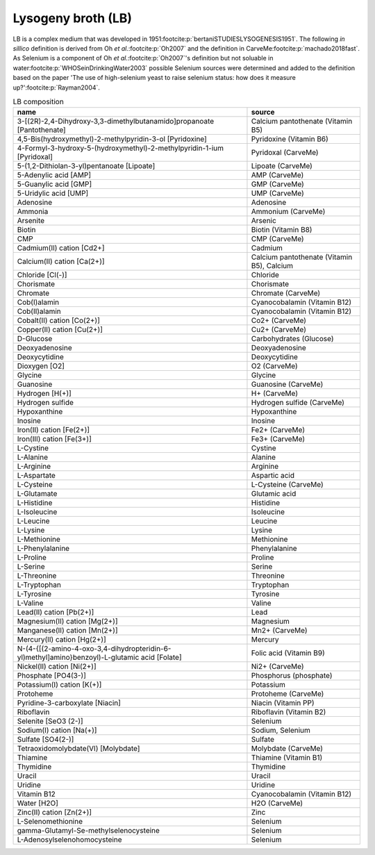 Lysogeny broth (LB)
^^^^^^^^^^^^^^^^^^^
LB is a complex medium that was developed in 1951\ :footcite:p:`bertaniSTUDIESLYSOGENESIS1951`. The following *in 
sillico* definition is derived from Oh *et al.*:footcite:p:`Oh2007` and the definition in CarveMe\ 
:footcite:p:`machado2018fast`. As Selenium is a component of Oh *et al.*:footcite:p:`Oh2007`'s definition but not 
soluable in water\ :footcite:p:`WHOSeinDrinkingWater2003` possible Selenium sources were determined and added to the 
definition based on the paper 'The use of high-selenium yeast to raise selenium status: how does it measure up?'\ 
:footcite:p:`Rayman2004`.

.. list-table:: LB composition
  :name: lb_comp
  :align: center
  :widths: 54 26
  :header-rows: 1
  :class: no-scrollbar-table

  * - name
    - source
  * - 3-[(2R)-2,4-Dihydroxy-3,3-dimethylbutanamido]propanoate [Pantothenate]
    - Calcium pantothenate (Vitamin B5)
  * - 4,5-Bis(hydroxymethyl)-2-methylpyridin-3-ol [Pyridoxine]
    - Pyridoxine (Vitamin B6)
  * - 4-Formyl-3-hydroxy-5-(hydroxymethyl)-2-methylpyridin-1-ium [Pyridoxal]
    - Pyridoxal (CarveMe)
  * - 5-(1,2-Dithiolan-3-yl)pentanoate [Lipoate]
    - Lipoate (CarveMe)
  * - 5-Adenylic acid [AMP]
    - AMP (CarveMe)
  * - 5-Guanylic acid [GMP]
    - GMP (CarveMe)
  * - 5-Uridylic acid [UMP]
    - UMP (CarveMe)
  * - Adenosine
    - Adenosine
  * - Ammonia
    - Ammonium (CarveMe)
  * - Arsenite
    - Arsenic
  * - Biotin
    - Biotin (Vitamin B8)
  * - CMP
    - CMP (CarveMe)
  * - Cadmium(II) cation [Cd2+]
    - Cadmium
  * - Calcium(II) cation [Ca(2+)]
    - Calcium pantothenate (Vitamin B5), Calcium
  * - Chloride [Cl(-)]
    - Chloride
  * - Chorismate
    - Chorismate
  * - Chromate
    - Chromate (CarveMe)
  * - Cob(I)alamin
    - Cyanocobalamin (Vitamin B12)
  * - Cob(II)alamin
    - Cyanocobalamin (Vitamin B12)
  * - Cobalt(II) cation [Co(2+)]
    - Co2+ (CarveMe)
  * - Copper(II) cation [Cu(2+)]
    - Cu2+ (CarveMe)
  * - D-Glucose
    - Carbohydrates (Glucose)
  * - Deoxyadenosine
    - Deoxyadenosine
  * - Deoxycytidine
    - Deoxycytidine
  * - Dioxygen [O2]
    - O2 (CarveMe)
  * - Glycine
    - Glycine
  * - Guanosine
    - Guanosine (CarveMe)
  * - Hydrogen [H(+)]
    - H+ (CarveMe)
  * - Hydrogen sulfide
    - Hydrogen sulfide (CarveMe)
  * - Hypoxanthine
    - Hypoxanthine
  * - Inosine
    - Inosine
  * - Iron(II) cation [Fe(2+)]
    - Fe2+ (CarveMe)
  * - Iron(III) cation [Fe(3+)]
    - Fe3+ (CarveMe)
  * - L-Cystine
    - Cystine
  * - L-Alanine
    - Alanine
  * - L-Arginine
    - Arginine
  * - L-Aspartate
    - Aspartic acid
  * - L-Cysteine
    - L-Cysteine (CarveMe)
  * - L-Glutamate
    - Glutamic acid
  * - L-Histidine
    - Histidine
  * - L-Isoleucine
    - Isoleucine
  * - L-Leucine
    - Leucine
  * - L-Lysine
    - Lysine
  * - L-Methionine
    - Methionine
  * - L-Phenylalanine
    - Phenylalanine
  * - L-Proline
    - Proline
  * - L-Serine
    - Serine
  * - L-Threonine
    - Threonine
  * - L-Tryptophan
    - Tryptophan
  * - L-Tyrosine
    - Tyrosine
  * - L-Valine
    - Valine
  * - Lead(II) cation [Pb(2+)]
    - Lead
  * - Magnesium(II) cation [Mg(2+)]
    - Magnesium
  * - Manganese(II) cation [Mn(2+)]
    - Mn2+ (CarveMe)
  * - Mercury(II) cation [Hg(2+)]
    - Mercury
  * - N-(4-{[(2-amino-4-oxo-3,4-dihydropteridin-6-yl)methyl]amino}benzoyl)-L-glutamic acid [Folate]
    - Folic acid (Vitamin B9)
  * - Nickel(II) cation [Ni(2+)]
    - Ni2+ (CarveMe)
  * - Phosphate [PO4(3-)]
    - Phosphorus (phosphate)
  * - Potassium(I) cation [K(+)]
    - Potassium
  * - Protoheme
    - Protoheme (CarveMe)
  * - Pyridine-3-carboxylate [Niacin]
    - Niacin (Vitamin PP)
  * - Riboflavin
    - Riboflavin (Vitamin B2)
  * - Selenite [SeO3 (2-)]
    - Selenium
  * - Sodium(I) cation [Na(+)]
    - Sodium, Selenium
  * - Sulfate [SO4(2-)]
    - Sulfate
  * - Tetraoxidomolybdate(VI) [Molybdate]
    - Molybdate (CarveMe)
  * - Thiamine
    - Thiamine (Vitamin B1)
  * - Thymidine
    - Thymidine
  * - Uracil
    - Uracil
  * - Uridine
    - Uridine
  * - Vitamin B12
    - Cyanocobalamin (Vitamin B12)
  * - Water [H2O]
    - H2O (CarveMe)
  * - Zinc(II) cation [Zn(2+)]
    - Zinc
  * - L-Selenomethionine
    - Selenium
  * - gamma-Glutamyl-Se-methylselenocysteine
    - Selenium
  * - L-Adenosylselenohomocysteine
    - Selenium

.. footbibliography::
